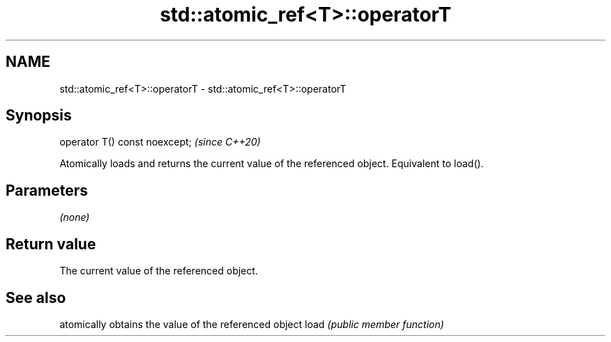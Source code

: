 .TH std::atomic_ref<T>::operatorT 3 "2020.03.24" "http://cppreference.com" "C++ Standard Libary"
.SH NAME
std::atomic_ref<T>::operatorT \- std::atomic_ref<T>::operatorT

.SH Synopsis

operator T() const noexcept;  \fI(since C++20)\fP

Atomically loads and returns the current value of the referenced object. Equivalent to load().

.SH Parameters

\fI(none)\fP

.SH Return value

The current value of the referenced object.

.SH See also


     atomically obtains the value of the referenced object
load \fI(public member function)\fP




